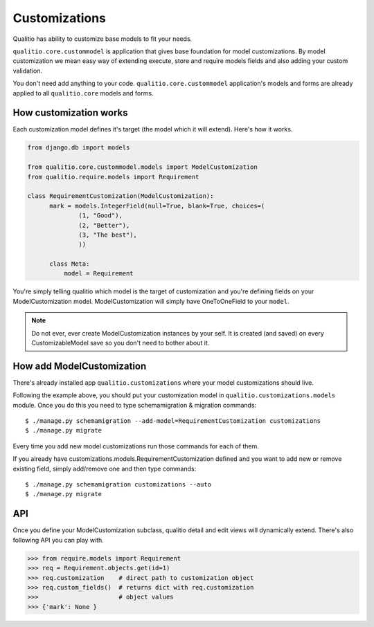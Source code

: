 Customizations
==============

Qualitio has ability to customize base models to fit your needs.

``qualitio.core.custommodel``   is   application   that   gives   base
foundation for  model customizations.  By model customization  we mean
easy way  of extending  execute, store and  require models  fields and
also adding your custom validation.

You       don't       need       add      anything       to       your
code. ``qualitio.core.custommodel`` application's models and forms are
already applied to all ``qualitio.core`` models and forms.


How customization works
-----------------------

Each  customization model defines  it's target  (the model  which it
will extend). Here's how it works.

.. _requirement-customization:

.. code-block:: python

  from django.db import models

  from qualitio.core.custommodel.models import ModelCustomization
  from qualitio.require.models import Requirement

  class RequirementCustomization(ModelCustomization):
	mark = models.IntegerField(null=True, blank=True, choices=(
		(1, "Good"),
		(2, "Better"),
		(3, "The best"),
		))

	class Meta:
	    model = Requirement


You're  simply   telling  qualitio  which  model  is   the  target  of
customization  and you're defining  fields on  your ModelCustomization
model.   ModelCustomization  will simply  have  OneToOneField to  your
``model``.

.. note::
   Do  not ever, ever create  ModelCustomization instances by
   your self. It is created (and saved) on every CustomizableModel save so
   you don't need to bother about it.


How add ModelCustomization
--------------------------

There's already installed app ``qualitio.customizations`` where your
model customizations should live.

Following the  example above, you should put  your customization model
in  ``qualitio.customizations.models`` module.  Once  you do  this you
need to type schemamigration & migration commands:

::

  $ ./manage.py schemamigration --add-model=RequirementCustomization customizations
  $ ./manage.py migrate


Every time  you add  new model customizations  run those  commands for
each of them.

If  you  already  have  customizations.models.RequirementCustomization
defined  and you  want to  add new  or remove  existing  field, simply
add/remove one and then type commands:

::

  $ ./manage.py schemamigration customizations --auto
  $ ./manage.py migrate


API
---

Once you define your  ModelCustomization subclass, qualitio detail and
edit views will dynamically extend. There's also following API you
can play with.


.. code-block:: python

  >>> from require.models import Requirement
  >>> req = Requirement.objects.get(id=1)
  >>> req.customization    # direct path to customization object
  >>> req.custom_fields()  # returns dict with req.customization
  >>>                      # object values
  >>> {'mark': None }
